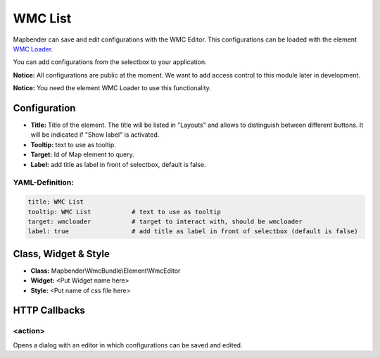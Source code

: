 .. _wmc_list:

WMC List
***********************

Mapbender can save and edit configurations with the WMC Editor. This configurations can be loaded with the element `WMC Loader <wmc_loader.html>`_.

You can add configurations from the selectbox to your application. 

**Notice:** All configurations are public at the moment. We want to add access control to this module later in development.

**Notice:** You need the element WMC Loader to use this functionality.


.. image:: ../../../figures/wmc_list.png
     :scale: 80


Configuration
=============

.. image:: ../../../figures/wmc_list_configuration.png
     :scale: 80


* **Title:** Title of the element. The title will be listed in "Layouts" and allows to distinguish between different buttons. It will be indicated if "Show label" is activated.
* **Tooltip:** text to use as tooltip.
* **Target:** Id of Map element to query.
* **Label:** add title as label in front of selectbox, default is false.

YAML-Definition:
----------------

.. code-block:: yaml

    title: WMC List         
    tooltip: WMC List           # text to use as tooltip
    target: wmcloader           # target to interact with, should be wmcloader
    label: true                 # add title as label in front of selectbox (default is false)


Class, Widget & Style
=====================

* **Class:** Mapbender\\WmcBundle\\Element\\WmcEditor
* **Widget:** <Put Widget name here>
* **Style:** <Put name of css file here>


HTTP Callbacks
==============


<action>
--------

Opens a dialog with an editor in which configurations can be saved and edited.
